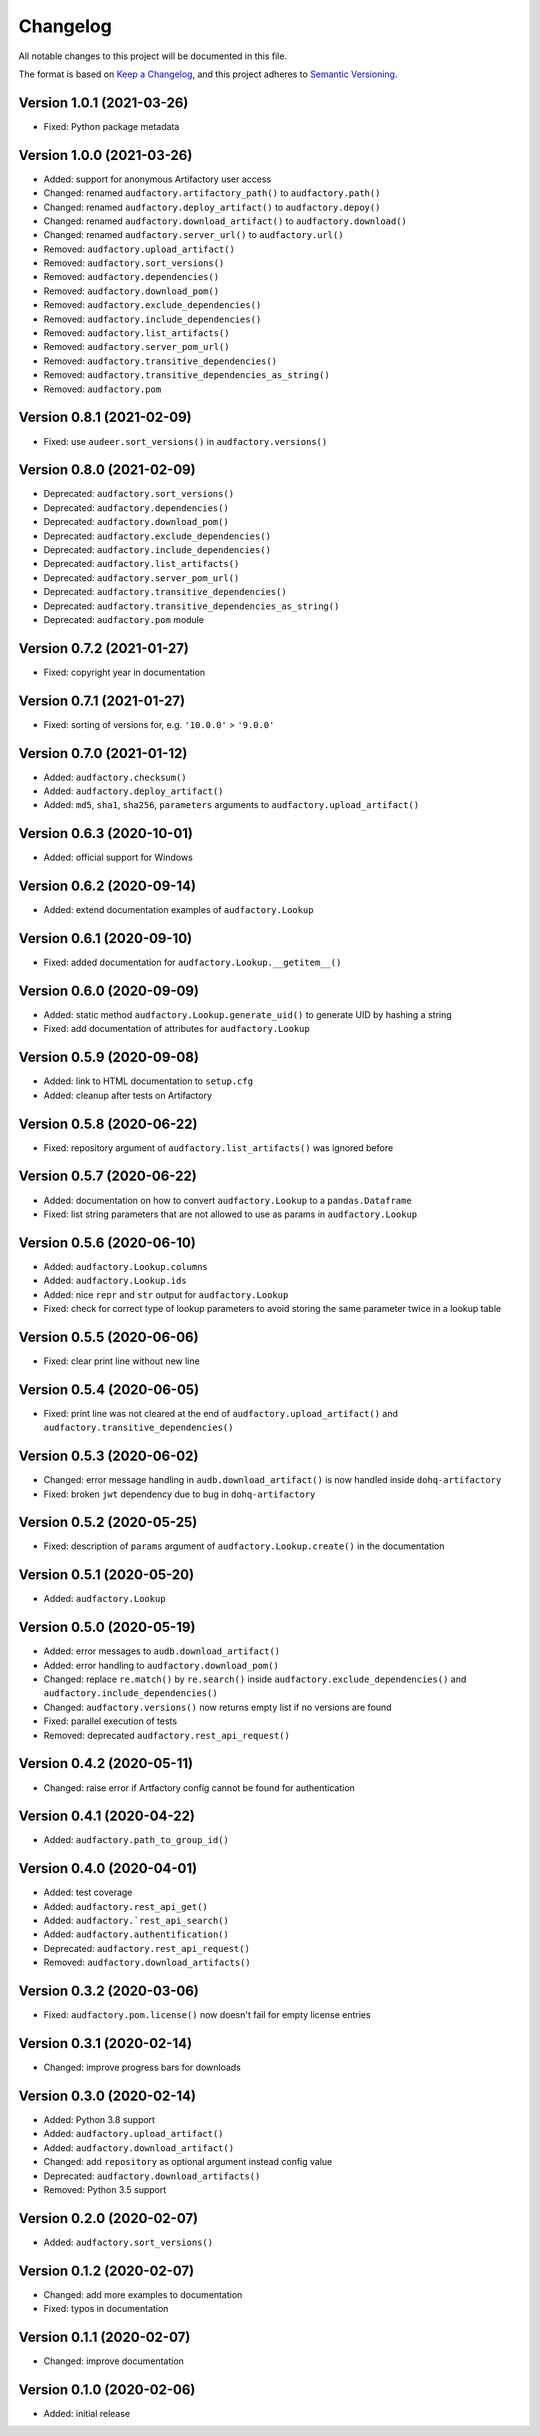 Changelog
=========

All notable changes to this project will be documented in this file.

The format is based on `Keep a Changelog`_,
and this project adheres to `Semantic Versioning`_.


Version 1.0.1 (2021-03-26)
--------------------------

* Fixed: Python package metadata


Version 1.0.0 (2021-03-26)
--------------------------

* Added: support for anonymous Artifactory user access
* Changed: renamed ``audfactory.artifactory_path()`` to ``audfactory.path()``
* Changed: renamed ``audfactory.deploy_artifact()`` to
  ``audfactory.depoy()``
* Changed: renamed ``audfactory.download_artifact()`` to
  ``audfactory.download()``
* Changed: renamed ``audfactory.server_url()`` to ``audfactory.url()``
* Removed: ``audfactory.upload_artifact()``
* Removed: ``audfactory.sort_versions()``
* Removed: ``audfactory.dependencies()``
* Removed: ``audfactory.download_pom()``
* Removed: ``audfactory.exclude_dependencies()``
* Removed: ``audfactory.include_dependencies()``
* Removed: ``audfactory.list_artifacts()``
* Removed: ``audfactory.server_pom_url()``
* Removed: ``audfactory.transitive_dependencies()``
* Removed: ``audfactory.transitive_dependencies_as_string()``
* Removed: ``audfactory.pom``


Version 0.8.1 (2021-02-09)
--------------------------

* Fixed: use ``audeer.sort_versions()`` in ``audfactory.versions()``


Version 0.8.0 (2021-02-09)
--------------------------

* Deprecated: ``audfactory.sort_versions()``
* Deprecated: ``audfactory.dependencies()``
* Deprecated: ``audfactory.download_pom()``
* Deprecated: ``audfactory.exclude_dependencies()``
* Deprecated: ``audfactory.include_dependencies()``
* Deprecated: ``audfactory.list_artifacts()``
* Deprecated: ``audfactory.server_pom_url()``
* Deprecated: ``audfactory.transitive_dependencies()``
* Deprecated: ``audfactory.transitive_dependencies_as_string()``
* Deprecated: ``audfactory.pom`` module


Version 0.7.2 (2021-01-27)
--------------------------

* Fixed: copyright year in documentation


Version 0.7.1 (2021-01-27)
--------------------------

* Fixed: sorting of versions for, e.g. ``'10.0.0'`` > ``'9.0.0'``


Version 0.7.0 (2021-01-12)
--------------------------

* Added: ``audfactory.checksum()``
* Added: ``audfactory.deploy_artifact()``
* Added: ``md5``, ``sha1``, ``sha256``, ``parameters`` arguments
  to ``audfactory.upload_artifact()``


Version 0.6.3 (2020-10-01)
--------------------------

* Added: official support for Windows


Version 0.6.2 (2020-09-14)
--------------------------

* Added: extend documentation examples of ``audfactory.Lookup``


Version 0.6.1 (2020-09-10)
--------------------------

* Fixed: added documentation for ``audfactory.Lookup.__getitem__()``


Version 0.6.0 (2020-09-09)
--------------------------

* Added: static method ``audfactory.Lookup.generate_uid()``
  to generate UID by hashing a string
* Fixed: add documentation of attributes for ``audfactory.Lookup``


Version 0.5.9 (2020-09-08)
--------------------------

* Added: link to HTML documentation to ``setup.cfg``
* Added: cleanup after tests on Artifactory


Version 0.5.8 (2020-06-22)
--------------------------

* Fixed: repository argument of ``audfactory.list_artifacts()``
  was ignored before


Version 0.5.7 (2020-06-22)
--------------------------

* Added: documentation on how to convert ``audfactory.Lookup``
  to a ``pandas.Dataframe``
* Fixed: list string parameters that are not allowed to use as params
  in ``audfactory.Lookup``


Version 0.5.6 (2020-06-10)
--------------------------

* Added: ``audfactory.Lookup.columns``
* Added: ``audfactory.Lookup.ids``
* Added: nice ``repr`` and ``str`` output for ``audfactory.Lookup``
* Fixed: check for correct type of lookup parameters
  to avoid storing the same parameter twice in a lookup table


Version 0.5.5 (2020-06-06)
--------------------------

* Fixed: clear print line without new line


Version 0.5.4 (2020-06-05)
--------------------------

* Fixed: print line was not cleared at the end of
  ``audfactory.upload_artifact()``
  and ``audfactory.transitive_dependencies()``


Version 0.5.3 (2020-06-02)
--------------------------

* Changed: error message handling in ``audb.download_artifact()``
  is now handled inside ``dohq-artifactory``
* Fixed: broken ``jwt`` dependency due to bug in ``dohq-artifactory``


Version 0.5.2 (2020-05-25)
--------------------------

* Fixed: description of ``params`` argument of ``audfactory.Lookup.create()``
  in the documentation


Version 0.5.1 (2020-05-20)
--------------------------

* Added: ``audfactory.Lookup``


Version 0.5.0 (2020-05-19)
--------------------------

* Added: error messages to ``audb.download_artifact()``
* Added: error handling to ``audfactory.download_pom()``
* Changed: replace ``re.match()`` by ``re.search()`` inside
  ``audfactory.exclude_dependencies()``
  and ``audfactory.include_dependencies()``
* Changed: ``audfactory.versions()`` now returns empty list if no versions
  are found
* Fixed: parallel execution of tests
* Removed: deprecated ``audfactory.rest_api_request()``


Version 0.4.2 (2020-05-11)
--------------------------

* Changed: raise error if Artfactory config cannot be found for
  authentication


Version 0.4.1 (2020-04-22)
--------------------------

* Added: ``audfactory.path_to_group_id()``


Version 0.4.0 (2020-04-01)
--------------------------

* Added: test coverage
* Added: ``audfactory.rest_api_get()``
* Added: ``audfactory.`rest_api_search()``
* Added: ``audfactory.authentification()``
* Deprecated: ``audfactory.rest_api_request()``
* Removed: ``audfactory.download_artifacts()``


Version 0.3.2 (2020-03-06)
--------------------------

* Fixed: ``audfactory.pom.license()`` now doesn't fail for empty license
  entries


Version 0.3.1 (2020-02-14)
--------------------------

* Changed: improve progress bars for downloads


Version 0.3.0 (2020-02-14)
--------------------------

* Added: Python 3.8 support
* Added: ``audfactory.upload_artifact()``
* Added: ``audfactory.download_artifact()``
* Changed: add ``repository`` as optional argument instead config value
* Deprecated: ``audfactory.download_artifacts()``
* Removed: Python 3.5 support


Version 0.2.0 (2020-02-07)
--------------------------

* Added: ``audfactory.sort_versions()``


Version 0.1.2 (2020-02-07)
--------------------------

* Changed: add more examples to documentation
* Fixed: typos in documentation


Version 0.1.1 (2020-02-07)
--------------------------

* Changed: improve documentation


Version 0.1.0 (2020-02-06)
--------------------------

* Added: initial release


.. _Keep a Changelog:
    https://keepachangelog.com/en/1.0.0/
.. _Semantic Versioning:
    https://semver.org/spec/v2.0.0.html
